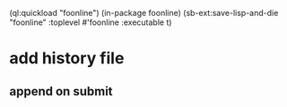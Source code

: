 (ql:quickload "foonline")
(in-package foonline)
(sb-ext:save-lisp-and-die "foonline" :toplevel #'foonline :executable t)

* add history file
** append on submit
